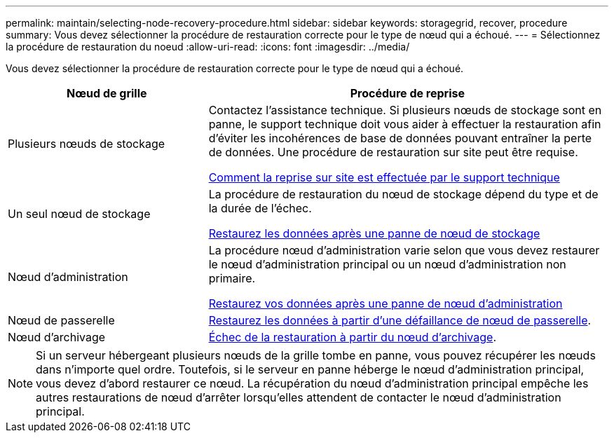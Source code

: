 ---
permalink: maintain/selecting-node-recovery-procedure.html 
sidebar: sidebar 
keywords: storagegrid, recover, procedure 
summary: Vous devez sélectionner la procédure de restauration correcte pour le type de nœud qui a échoué. 
---
= Sélectionnez la procédure de restauration du noeud
:allow-uri-read: 
:icons: font
:imagesdir: ../media/


[role="lead"]
Vous devez sélectionner la procédure de restauration correcte pour le type de nœud qui a échoué.

[cols="1a,2a"]
|===
| Nœud de grille | Procédure de reprise 


 a| 
Plusieurs nœuds de stockage
 a| 
Contactez l'assistance technique. Si plusieurs nœuds de stockage sont en panne, le support technique doit vous aider à effectuer la restauration afin d'éviter les incohérences de base de données pouvant entraîner la perte de données. Une procédure de restauration sur site peut être requise.

xref:how-site-recovery-is-performed-by-technical-support.adoc[Comment la reprise sur site est effectuée par le support technique]



 a| 
Un seul nœud de stockage
 a| 
La procédure de restauration du nœud de stockage dépend du type et de la durée de l'échec.

xref:recovering-from-storage-node-failures.adoc[Restaurez les données après une panne de nœud de stockage]



 a| 
Nœud d'administration
 a| 
La procédure nœud d'administration varie selon que vous devez restaurer le nœud d'administration principal ou un nœud d'administration non primaire.

xref:recovering-from-admin-node-failures.adoc[Restaurez vos données après une panne de nœud d'administration]



 a| 
Nœud de passerelle
 a| 
xref:recovering-from-gateway-node-failures.adoc[Restaurez les données à partir d'une défaillance de nœud de passerelle].



 a| 
Nœud d'archivage
 a| 
xref:recovering-from-archive-node-failures.adoc[Échec de la restauration à partir du nœud d'archivage].

|===

NOTE: Si un serveur hébergeant plusieurs nœuds de la grille tombe en panne, vous pouvez récupérer les nœuds dans n'importe quel ordre. Toutefois, si le serveur en panne héberge le nœud d'administration principal, vous devez d'abord restaurer ce nœud. La récupération du nœud d'administration principal empêche les autres restaurations de nœud d'arrêter lorsqu'elles attendent de contacter le nœud d'administration principal.
